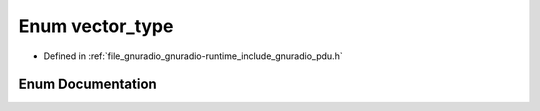.. _exhale_enum_namespacegr_1_1types_1ad1a8de36b6c75f8749c9a37a996a44d2:

Enum vector_type
================

- Defined in :ref:`file_gnuradio_gnuradio-runtime_include_gnuradio_pdu.h`


Enum Documentation
------------------


.. doxygenenum:: gr::types::vector_type
   :project: gnuradio